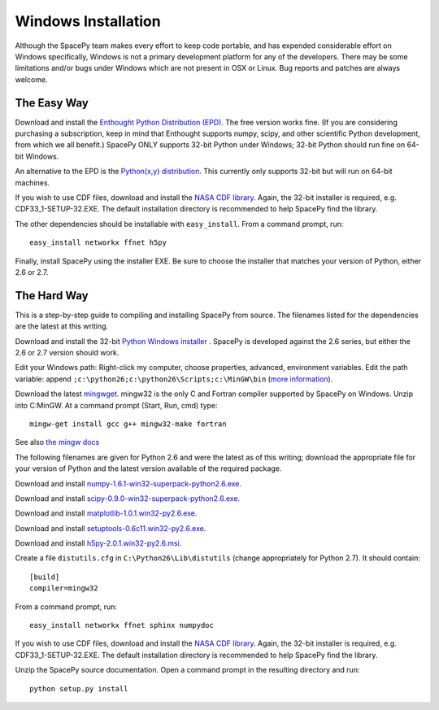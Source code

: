 ********************
Windows Installation
********************

Although the SpacePy team makes every effort to keep code portable, and has
expended considerable effort on Windows specifically, Windows is not a
primary development platform for any of the developers. There may be some
limitations and/or bugs under Windows which are not present in OSX or Linux.
Bug reports and patches are always welcome.

The Easy Way
============

Download and install the `Enthought Python Distribution (EPD)
<http://www.enthought.com/>`_. The free version works fine. (If you are
considering purchasing a subscription, keep in mind that Enthought
supports numpy, scipy, and other scientific Python development, from
which we all benefit.) SpacePy ONLY supports 32-bit Python under
Windows; 32-bit Python should run fine on 64-bit Windows.

An alternative to the EPD is the `Python(x,y) distribution 
<http://code.google.com/p/pythonxy/>`_. This currently only supports 32-bit
but will run on 64-bit machines.

If you wish to use CDF files, download and install the `NASA CDF library
<http://cdf.gsfc.nasa.gov/>`_. Again, the 32-bit installer is required, e.g.
CDF33_1-SETUP-32.EXE. The default installation directory is recommended to
help SpacePy find the library.

The other dependencies should be installable with ``easy_install``.
From a command prompt, run::

    easy_install networkx ffnet h5py

Finally, install SpacePy using the installer EXE. Be sure to choose the
installer that matches your version of Python, either 2.6 or 2.7.


The Hard Way
============


This is a step-by-step guide to compiling and installing SpacePy from source.
The filenames listed for the dependencies are the latest at this writing.

Download and install the 32-bit `Python Windows installer
<http://python.org/download/>`_ .  SpacePy is developed against the
2.6 series, but either the 2.6 or 2.7 version should work.

Edit your Windows path: Right-click my computer, choose properties,
advanced, environment variables.  Edit the path variable: append
``;c:\python26;c:\python26\Scripts;c:\MinGW\bin`` (`more information
<http://docs.python.org/using/windows.html#finding-the-python-executable>`_).

Download the latest `mingwget <http://sourceforge.net/projects/mingw/files/Automated%20MinGW%20Installer/mingw-get/>`_. mingw32 is the only C and Fortran compiler supported by SpacePy on Windows. Unzip into C:\MinGW. At a command prompt (Start, Run, cmd) type::

      mingw-get install gcc g++ mingw32-make fortran

See also `the mingw docs <http://www.mingw.org/wiki/Getting_Started>`_

The following filenames are given for Python 2.6 and were the latest
as of this writing; download the appropriate file for your version of
Python and the latest version available of the required package.

Download and install `numpy-1.6.1-win32-superpack-python2.6.exe
<http://sourceforge.net/projects/numpy/files/>`_.

Download and install `scipy-0.9.0-win32-superpack-python2.6.exe
<http://sourceforge.net/projects/scipy/files/>`_.

Download and install `matplotlib-1.0.1.win32-py2.6.exe
<http://matplotlib.sourceforge.net/>`_.

Download and install `setuptools-0.6c11.win32-py2.6.exe
<http://pypi.python.org/pypi/setuptools>`_.

Download and install `h5py-2.0.1.win32-py2.6.msi
<http://code.google.com/p/h5py/downloads/list>`_.

Create a file ``distutils.cfg`` in ``C:\Python26\Lib\distutils``
(change appropriately for Python 2.7). It should contain::

    [build]
    compiler=mingw32

From a command prompt, run::

    easy_install networkx ffnet sphinx numpydoc

If you wish to use CDF files, download and install the `NASA CDF library
<http://cdf.gsfc.nasa.gov/>`_. Again, the 32-bit installer is required, e.g.
CDF33_1-SETUP-32.EXE. The default installation directory is recommended to
help SpacePy find the library.

Unzip the SpacePy source documentation. Open a command prompt in the
resulting directory and run::

    python setup.py install
